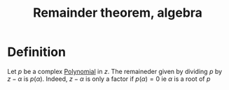 :PROPERTIES:
:ID:       3A76EE7B-0821-4E66-993B-4BC58347DEB2
:END:
#+title:Remainder theorem, algebra 

* Definition

Let $p$ be a complex [[id:9B8289A0-B985-41B5-B2CE-0230B945A109][Polynomial]] in $z$. The remaineder given by dividing $p$ by $z - \alpha$ is $p(\alpha)$. Indeed, $z - \alpha$ is only a factor if $p(\alpha) = 0$
ie $\alpha$ is a root of $p$
